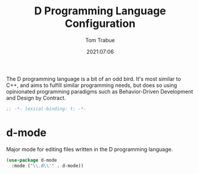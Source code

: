 #+title:    D Programming Language Configuration
#+author:   Tom Trabue
#+email:    tom.trabue@gmail.com
#+date:     2021:07:06
#+property: header-args:emacs-lisp :lexical t
#+tags:
#+STARTUP: fold

The D programming language is a bit of an odd bird. It's most similar to C++,
and aims to fulfill similar programming needs, but does so using opinionated
programming paradigms such as Behavior-Driven Development and Design by
Contract.

#+begin_src emacs-lisp :tangle yes
  ;; -*- lexical-binding: t; -*-

  #+end_src

* d-mode
  Major mode for editing files written in the D programming language.

  #+begin_src emacs-lisp :tangle yes
    (use-package d-mode
      :mode ("\\.d\\'" . d-mode))
  #+end_src
